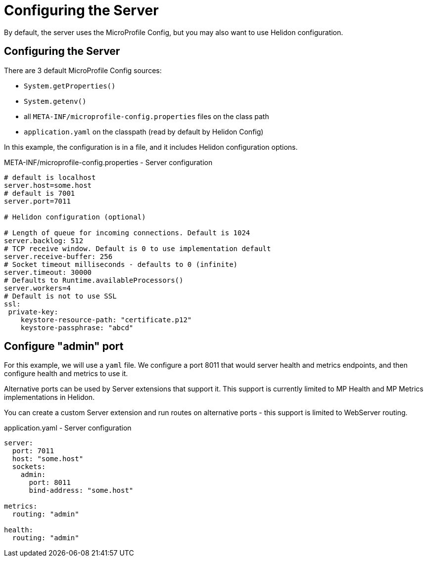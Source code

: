 ///////////////////////////////////////////////////////////////////////////////

    Copyright (c) 2018, 2019 Oracle and/or its affiliates. All rights reserved.

    Licensed under the Apache License, Version 2.0 (the "License");
    you may not use this file except in compliance with the License.
    You may obtain a copy of the License at

        http://www.apache.org/licenses/LICENSE-2.0

    Unless required by applicable law or agreed to in writing, software
    distributed under the License is distributed on an "AS IS" BASIS,
    WITHOUT WARRANTIES OR CONDITIONS OF ANY KIND, either express or implied.
    See the License for the specific language governing permissions and
    limitations under the License.

///////////////////////////////////////////////////////////////////////////////

= Configuring the Server
:description: Helidon MicroProfile server configuration
:keywords: helidon, microprofile, micro-profile

By default, the server uses the MicroProfile Config, but you may also want to use Helidon configuration.

== Configuring the Server

There are 3 default MicroProfile Config sources:

* `System.getProperties()`
* `System.getenv()`
* all `META-INF/microprofile-config.properties` files on the class path
* `application.yaml` on the classpath (read by default by Helidon Config)

In this example, the configuration is in a file, and it includes Helidon configuration options.

[source,properties]
.META-INF/microprofile-config.properties - Server configuration
----
# default is localhost
server.host=some.host
# default is 7001
server.port=7011

# Helidon configuration (optional)

# Length of queue for incoming connections. Default is 1024
server.backlog: 512
# TCP receive window. Default is 0 to use implementation default
server.receive-buffer: 256
# Socket timeout milliseconds - defaults to 0 (infinite)
server.timeout: 30000
# Defaults to Runtime.availableProcessors()
server.workers=4
# Default is not to use SSL
ssl:
 private-key:
    keystore-resource-path: "certificate.p12"
    keystore-passphrase: "abcd"
----

== Configure "admin" port
For this example, we will use a `yaml` file. We configure a port 8011 that would server health and metrics endpoints,
and then configure health and metrics to use it.

Alternative ports can be used by Server extensions that support it. This support is currently limited to MP Health and
MP Metrics implementations in Helidon.

You can create a custom Server extension and run routes on alternative ports - this support is limited to WebServer routing.

[source,yaml]
.application.yaml - Server configuration
----
server:
  port: 7011
  host: "some.host"
  sockets:
    admin:
      port: 8011
      bind-address: "some.host"

metrics:
  routing: "admin"

health:
  routing: "admin"
----
